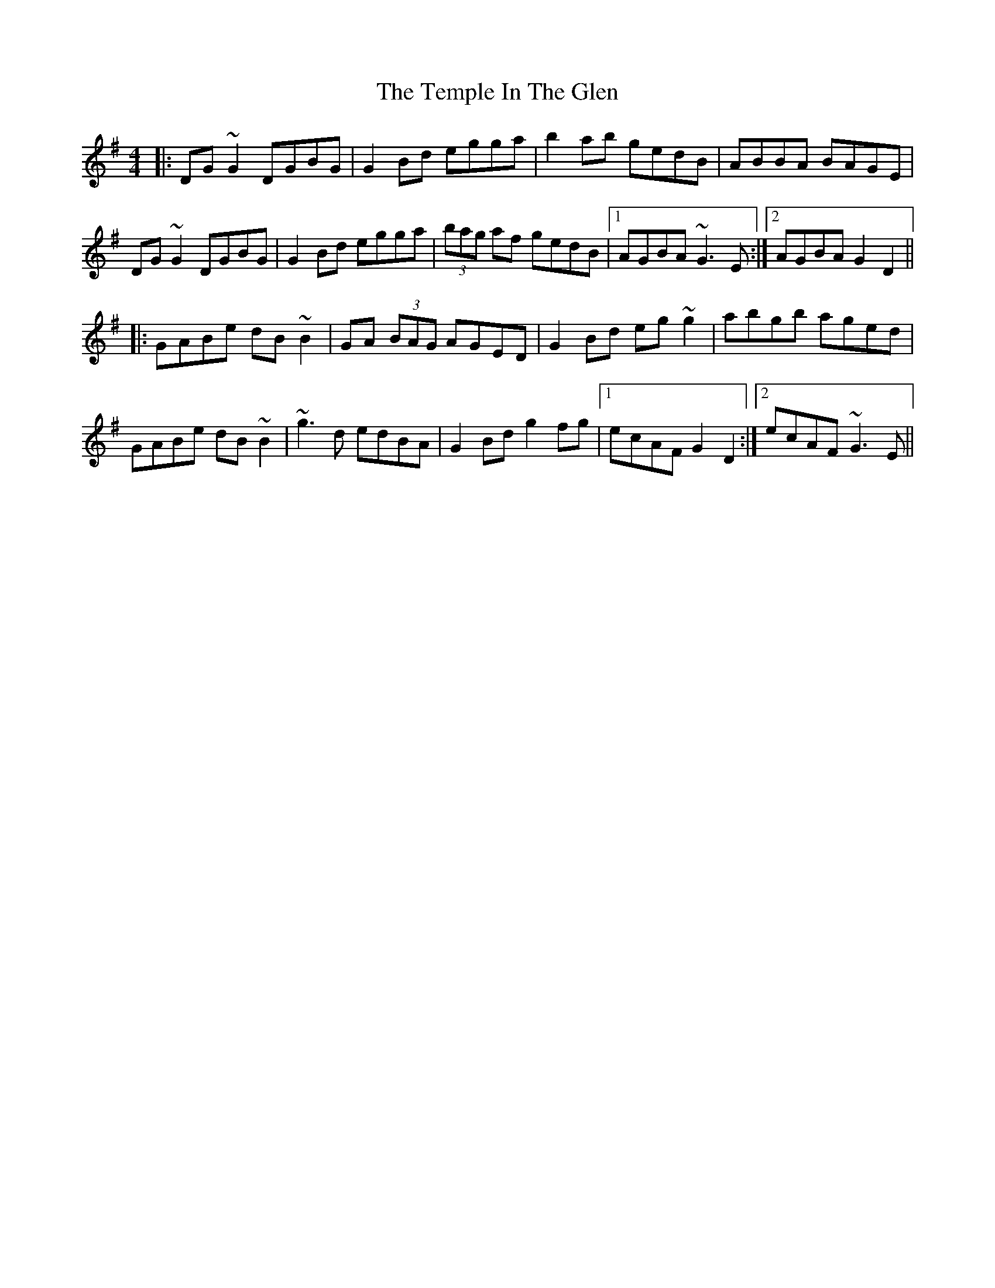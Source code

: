 X: 39641
T: Temple In The Glen, The
R: reel
M: 4/4
K: Gmajor
|:DG~G2 DGBG|G2Bd egga|b2ab gedB|ABBA BAGE|
DG~G2 DGBG|G2Bd egga|(3bag af gedB|1 AGBA ~G3E:|2 AGBA G2D2||
|:GABe dB~B2|GA (3BAG AGED|G2Bd eg~g2|abgb aged|
GABe dB~B2|~g3d edBA|G2Bd g2fg|1 ecAF G2D2:|2 ecAF ~G3E||

